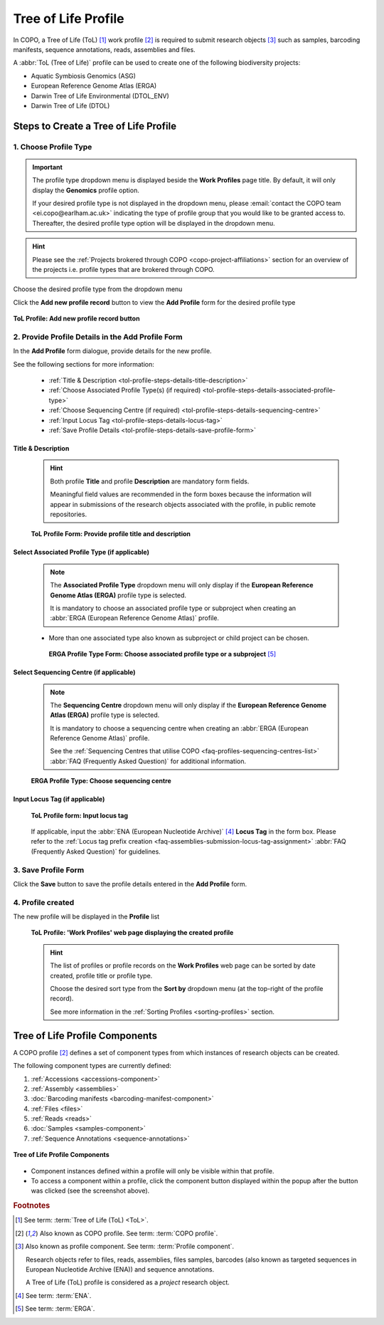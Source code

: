 .. _tol-profile-walkthrough:

=======================
Tree of Life Profile
=======================

In COPO, a Tree of Life (ToL) [#f1]_ work profile [#f2]_  is required to submit research objects [#f3]_ such as
samples, barcoding manifests, sequence annotations, reads, assemblies and files.

A :abbr:`ToL (Tree of Life)` profile can be used to create one of the following biodiversity projects:

* Aquatic Symbiosis Genomics (ASG)
* European Reference Genome Atlas (ERGA)
* Darwin Tree of Life Environmental (DTOL_ENV)
* Darwin Tree of Life (DTOL)

.. raw:: html

   <br>

.. seealso::

  * :ref:`How to Update Profiles <profile-update>`
  * :ref:`How to Delete Profiles <profile_deletion>`
  * :ref:`How to Make Profiles (also known as Projects) Public <releasing-profiles>`
  * :ref:`Sharing Profiles <sharing-profiles>`
  * :ref:`Releasing Profiles (Studies) <releasing-profiles>`
  * :ref:`Sorting Profiles <sorting-profiles>`
  * :ref:`Profile Types Legend <profile-types-legend>`

.. raw:: html

   <hr>

.. _tol-profile-steps:

Steps to Create a Tree of Life Profile
---------------------------------------

1. Choose Profile Type
~~~~~~~~~~~~~~~~~~~~~~

.. important::

   The profile type dropdown menu is displayed beside the **Work Profiles** page title. By default, it will only
   display the **Genomics** profile option.

   If your desired profile type is not displayed in the dropdown menu, please
   :email:`contact the COPO team <ei.copo@earlham.ac.uk>` indicating the type of profile group that you would
   like to be granted access to. Thereafter, the desired profile type option will be displayed in the dropdown menu.

.. hint::

   Please see the :ref:`Projects brokered through COPO <copo-project-affiliations>` section for an overview of the
   projects i.e. profile types that are brokered through COPO.

Choose the desired profile type from the dropdown menu

Click the |add-profile-button| **Add new profile record** button to view the **Add Profile** form for the desired
profile type

.. figure:: /assets/images/profile/profile_add_record_button_web_page.png
   :alt: Add new profile record button
   :align: center
   :target: https://github.com/TGAC/COPO-documentation/blob/main/assets/images/profile/profile_add_record_button_web_page.png?raw=true
   :class: with-shadow with-border

   **ToL Profile: Add new profile record button**

.. _tol-profile-steps-details:

2. Provide Profile Details in the Add Profile Form
~~~~~~~~~~~~~~~~~~~~~~~~~~~~~~~~~~~~~~~~~~~~~~~~~~

In the **Add Profile** form dialogue, provide details for the new profile.

See the following sections for more information:

   * :ref:`Title & Description <tol-profile-steps-details-title-description>`
   * :ref:`Choose Associated Profile Type(s) (if required) <tol-profile-steps-details-associated-profile-type>`
   * :ref:`Choose Sequencing Centre (if required) <tol-profile-steps-details-sequencing-centre>`
   * :ref:`Input Locus Tag <tol-profile-steps-details-locus-tag>`
   * :ref:`Save Profile Details <tol-profile-steps-details-save-profile-form>`

.. _tol-profile-steps-details-title-description:

Title & Description
^^^^^^^^^^^^^^^^^^^

   .. hint::

      Both profile **Title** and profile **Description** are mandatory form fields.

      Meaningful field values are recommended in the form boxes because the information will appear
      in submissions of the research objects associated with the profile, in public remote repositories.

   .. figure:: /assets/images/profile/profile_add_profile_form_title_description.png
      :alt: Provide profile title and description on add profile form
      :align: center
      :target: https://raw.githubusercontent.com/TGAC/COPO-documentation/main/assets/images/profile/profile_add_profile_form_title_description.png
      :class: with-shadow with-border
      :height: 300px

      **ToL Profile Form: Provide profile title and description**

   .. raw:: html

      <br>

.. _tol-profile-steps-details-associated-profile-type:

Select Associated Profile Type (if applicable)
^^^^^^^^^^^^^^^^^^^^^^^^^^^^^^^^^^^^^^^^^^^^^^^^^

      .. note::

         The **Associated Profile Type** dropdown menu will only display if the
         **European Reference Genome Atlas (ERGA)** profile type is selected.

         It is mandatory to choose an associated
         profile type or subproject when creating an :abbr:`ERGA (European Reference Genome Atlas)` profile.

      * More than one associated type also known as subproject or child project can be chosen.

       .. figure:: /assets/images/profile/profile_add_profile_form_associated_type_for_erga_profile_type.png
          :alt: Choose associated profile type or subproject on add profile form for ERGA profile type
          :align: center
          :target: https://raw.githubusercontent.com/TGAC/COPO-documentation/main/assets/images/profile/profile_add_profile_form_associated_type_for_erga_profile_type.png
          :class: with-shadow with-border
          :height: 500px

          **ERGA Profile Type Form: Choose associated profile type or a subproject** [#f5]_

       .. raw:: html

          <br>

.. _tol-profile-steps-details-sequencing-centre:

Select Sequencing Centre (if applicable)
^^^^^^^^^^^^^^^^^^^^^^^^^^^^^^^^^^^^^^^^^

      .. note::

         The **Sequencing Centre** dropdown menu will only display if the
         **European Reference Genome Atlas (ERGA)** profile type is selected.

         It is mandatory to choose a sequencing centre when creating an :abbr:`ERGA (European Reference Genome Atlas)`
         profile.

         See the :ref:`Sequencing Centres that utilise COPO <faq-profiles-sequencing-centres-list>`
         :abbr:`FAQ (Frequently Asked Question)` for additional information.

      .. figure:: /assets/images/profile/profile_add_profile_form_sequencing_centre.png
         :alt: Choose sequencing centre on 'Add Profile' form
         :align: center
         :target: https://raw.githubusercontent.com/TGAC/COPO-documentation/main/assets/images/profile/profile_add_profile_form_sequencing_centre.png
         :class: with-shadow with-border
         :height: 500px

         **ERGA Profile Type: Choose sequencing centre**

      .. raw:: html

         <br>

.. _tol-profile-steps-details-locus-tag:

Input Locus Tag (if applicable)
^^^^^^^^^^^^^^^^^^^^^^^^^^^^^^^^^

   .. figure:: /assets/images/profile/profile_add_profile_form_locus_tag.png
      :alt: Choose locus tag on add profile form
      :align: center
      :target: https://raw.githubusercontent.com/TGAC/COPO-documentation/main/assets/images/profile/profile_add_profile_form_locus_tag.png
      :class: with-shadow with-border
      :height: 250px

      **ToL Profile form: Input locus tag**

   .. raw:: html

      <br>

   If applicable, input the :abbr:`ENA (European Nucleotide Archive)` [#f4]_ **Locus Tag** in the form box.
   Please refer to the :ref:`Locus tag prefix creation <faq-assemblies-submission-locus-tag-assignment>`
   :abbr:`FAQ (Frequently Asked Question)` for guidelines.

   .. raw:: html

      <br>

.. _tol-profile-steps-details-save-profile-form:

3. Save Profile Form
~~~~~~~~~~~~~~~~~~~~~

Click the **Save** button to save the profile details entered in the **Add Profile** form.


4. Profile created
~~~~~~~~~~~~~~~~~~~

The new profile will be displayed in the **Profile** list

    .. figure:: /assets/images/profile/profile_tol_profile_created.png
      :alt: Tree of Life profile created
      :align: center
      :target: https://raw.githubusercontent.com/TGAC/COPO-documentation/main/assets/images/profile/profile_tol_profile_created.png
      :class: with-shadow with-border

      **ToL Profile: 'Work Profiles' web page displaying the created profile**

    .. raw:: html

       <br>

    .. hint::

      The list of profiles or profile records on the **Work Profiles** web page can be sorted by date created, profile title or
      profile type.

      Choose the desired sort type from the **Sort by** dropdown menu (at the top-right of the profile record).

      See more information in the :ref:`Sorting Profiles <sorting-profiles>` section.

.. raw:: html

   <br>

.. seealso::

   * See :ref:`Steps to create Genomics profile <genomics-profile-walkthrough>` if you would like to make other
     submissions

.. raw:: html

   <hr>

.. _tol-profile-components:

Tree of Life Profile Components
----------------------------------

A COPO profile [#f2]_ defines a set of component types from which instances of research objects can be created.

The following component types are currently defined:

#. :ref:`Accessions <accessions-component>`
#. :ref:`Assembly <assemblies>`
#. :doc:`Barcoding manifests <barcoding-manifest-component>`
#. :ref:`Files <files>`
#. :ref:`Reads <reads>`
#. :doc:`Samples <samples-component>`
#. :ref:`Sequence Annotations <sequence-annotations>`

.. figure:: /assets/images/profile/profile_tol_profile_components.png
   :alt: Tree of Life profile components
   :align: center
   :height: 200px
   :target: https://raw.githubusercontent.com/TGAC/COPO-documentation/main/assets/images/profile/profile_tol_profile_components.png
   :class: with-shadow with-border

   **Tree of Life Profile Components**

* Component instances defined within a profile will only be visible within that profile.

* To access a component within a profile, click the component button displayed within the popup after the
  |profile-components-button| button was clicked (see the screenshot above).

.. raw:: html

   <hr>

.. rubric:: Footnotes

.. [#f1] See term: :term:`Tree of Life (ToL) <ToL>`.
.. [#f2] Also known as COPO profile. See term: :term:`COPO profile`.
.. [#f3] Also known as profile component. See term: :term:`Profile component`.

         Research objects refer to files, reads, assemblies, files samples,
         barcodes (also known as targeted sequences in European Nucleotide Archive (ENA)) and sequence annotations.

         A Tree of Life (ToL) profile is considered as a *project* research object.
.. [#f4] See term: :term:`ENA`.
.. [#f5] See term: :term:`ERGA`.

..
    Images declaration
..
.. |add-profile-button| image:: /assets/images/buttons/add_button.png
   :height: 4ex
   :class: no-scaled-link

.. |profile-components-button| image:: /assets/images/buttons/profile_components_button.png
   :height: 4ex
   :class: no-scaled-link